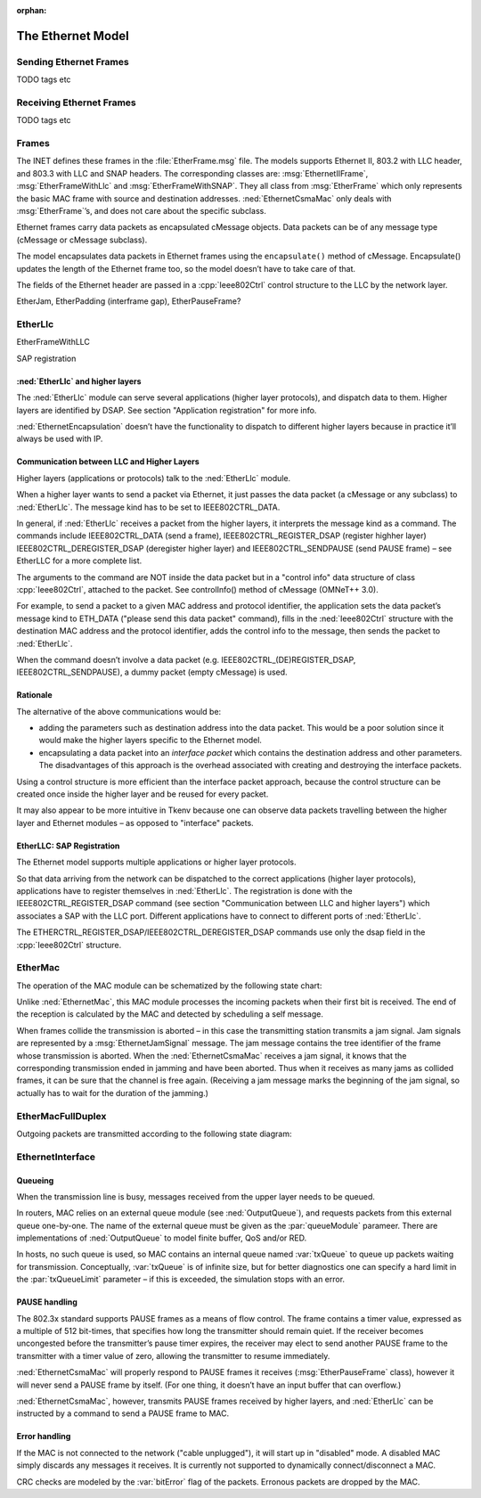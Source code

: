 :orphan:

.. _dg:cha:ethernet:

The Ethernet Model
==================

Sending Ethernet Frames
-----------------------

TODO tags etc

Receiving Ethernet Frames
-------------------------

TODO tags etc

Frames
------

The INET defines these frames in the :file:`EtherFrame.msg` file.
The models supports Ethernet II, 803.2 with LLC header, and 803.3 with
LLC and SNAP headers. The corresponding classes are:
:msg:`EthernetIIFrame`, :msg:`EtherFrameWithLlc` and
:msg:`EtherFrameWithSNAP`. They all class from :msg:`EtherFrame` which
only represents the basic MAC frame with source and destination
addresses. :ned:`EthernetCsmaMac` only deals with :msg:`EtherFrame`’s, and does
not care about the specific subclass.

Ethernet frames carry data packets as encapsulated cMessage objects.
Data packets can be of any message type (cMessage or cMessage subclass).

The model encapsulates data packets in Ethernet frames using the
``encapsulate()`` method of cMessage. Encapsulate() updates the
length of the Ethernet frame too, so the model doesn’t have to take care
of that.

The fields of the Ethernet header are passed in a :cpp:`Ieee802Ctrl`
control structure to the LLC by the network layer.

EtherJam, EtherPadding (interframe gap), EtherPauseFrame?

EtherLlc
--------

EtherFrameWithLLC

SAP registration

:ned:`EtherLlc` and higher layers
~~~~~~~~~~~~~~~~~~~~~~~~~~~~~~~~~

The :ned:`EtherLlc` module can serve several applications (higher layer
protocols), and dispatch data to them. Higher layers are identified by
DSAP. See section "Application registration" for more info.

:ned:`EthernetEncapsulation` doesn’t have the functionality to dispatch to
different higher layers because in practice it’ll always be used with
IP.

Communication between LLC and Higher Layers
~~~~~~~~~~~~~~~~~~~~~~~~~~~~~~~~~~~~~~~~~~~

Higher layers (applications or protocols) talk to the :ned:`EtherLlc`
module.

When a higher layer wants to send a packet via Ethernet, it just passes
the data packet (a cMessage or any subclass) to :ned:`EtherLlc`. The
message kind has to be set to IEEE802CTRL_DATA.

In general, if :ned:`EtherLlc` receives a packet from the higher layers,
it interprets the message kind as a command. The commands include
IEEE802CTRL_DATA (send a frame), IEEE802CTRL_REGISTER_DSAP (register
highher layer) IEEE802CTRL_DEREGISTER_DSAP (deregister higher layer) and
IEEE802CTRL_SENDPAUSE (send PAUSE frame) – see EtherLLC for a more
complete list.

The arguments to the command are NOT inside the data packet but in a
"control info" data structure of class :cpp:`Ieee802Ctrl`, attached to
the packet. See controlInfo() method of cMessage (OMNeT++ 3.0).

For example, to send a packet to a given MAC address and protocol
identifier, the application sets the data packet’s message kind to
ETH_DATA ("please send this data packet" command), fills in the
:ned:`Ieee802Ctrl` structure with the destination MAC address and the
protocol identifier, adds the control info to the message, then sends
the packet to :ned:`EtherLlc`.

When the command doesn’t involve a data packet (e.g.
IEEE802CTRL_(DE)REGISTER_DSAP, IEEE802CTRL_SENDPAUSE), a dummy packet
(empty cMessage) is used.

Rationale
~~~~~~~~~

The alternative of the above communications would be:

-  adding the parameters such as destination address into the data
   packet. This would be a poor solution since it would make the higher
   layers specific to the Ethernet model.

-  encapsulating a data packet into an *interface packet* which contains
   the destination address and other parameters. The disadvantages of
   this approach is the overhead associated with creating and destroying
   the interface packets.

Using a control structure is more efficient than the interface packet
approach, because the control structure can be created once inside the
higher layer and be reused for every packet.

It may also appear to be more intuitive in Tkenv because one can observe
data packets travelling between the higher layer and Ethernet modules –
as opposed to "interface" packets.

EtherLLC: SAP Registration
~~~~~~~~~~~~~~~~~~~~~~~~~~

The Ethernet model supports multiple applications or higher layer
protocols.

So that data arriving from the network can be dispatched to the correct
applications (higher layer protocols), applications have to register
themselves in :ned:`EtherLlc`. The registration is done with the
IEEE802CTRL_REGISTER_DSAP command (see section "Communication between
LLC and higher layers") which associates a SAP with the LLC port.
Different applications have to connect to different ports of
:ned:`EtherLlc`.

The ETHERCTRL_REGISTER_DSAP/IEEE802CTRL_DEREGISTER_DSAP commands use
only the dsap field in the :cpp:`Ieee802Ctrl` structure.

EtherMac
--------

The operation of the MAC module can be schematized by the following
state chart:

.. graphviz:: figures/EtherMAC_txstates.dot
   :align: center

Unlike :ned:`EthernetMac`, this MAC module processes the incoming
packets when their first bit is received. The end of the reception is
calculated by the MAC and detected by scheduling a self message.

When frames collide the transmission is aborted – in this case the
transmitting station transmits a jam signal. Jam signals are represented
by a :msg:`EthernetJamSignal` message. The jam message contains the tree
identifier of the frame whose transmission is aborted. When the
:ned:`EthernetCsmaMac` receives a jam signal, it knows that the corresponding
transmission ended in jamming and have been aborted. Thus when it
receives as many jams as collided frames, it can be sure that the
channel is free again. (Receiving a jam message marks the beginning of
the jam signal, so actually has to wait for the duration of the
jamming.)

EtherMacFullDuplex
------------------

Outgoing packets are transmitted according to the following state
diagram:

.. graphviz:: figures/EtherMACFullDuplex_txstates.dot
   :align: center

EthernetInterface
-----------------

Queueing
~~~~~~~~

When the transmission line is busy, messages received from the upper
layer needs to be queued.

In routers, MAC relies on an external queue module (see
:ned:`OutputQueue`), and requests packets from this external queue
one-by-one. The name of the external queue must be given as the
:par:`queueModule` parameer. There are implementations of
:ned:`OutputQueue` to model finite buffer, QoS and/or RED.

In hosts, no such queue is used, so MAC contains an internal queue named
:var:`txQueue` to queue up packets waiting for transmission.
Conceptually, :var:`txQueue` is of infinite size, but for better
diagnostics one can specify a hard limit in the :par:`txQueueLimit`
parameter – if this is exceeded, the simulation stops with an error.

.. _subsec:pause_handling:

PAUSE handling
~~~~~~~~~~~~~~

The 802.3x standard supports PAUSE frames as a means of flow control.
The frame contains a timer value, expressed as a multiple of 512
bit-times, that specifies how long the transmitter should remain quiet.
If the receiver becomes uncongested before the transmitter’s pause timer
expires, the receiver may elect to send another PAUSE frame to the
transmitter with a timer value of zero, allowing the transmitter to
resume immediately.

:ned:`EthernetCsmaMac` will properly respond to PAUSE frames it receives
(:msg:`EtherPauseFrame` class), however it will never send a PAUSE frame
by itself. (For one thing, it doesn’t have an input buffer that can
overflow.)

:ned:`EthernetCsmaMac`, however, transmits PAUSE frames received by higher
layers, and :ned:`EtherLlc` can be instructed by a command to send a
PAUSE frame to MAC.

Error handling
~~~~~~~~~~~~~~

If the MAC is not connected to the network ("cable unplugged"), it will
start up in "disabled" mode. A disabled MAC simply discards any messages
it receives. It is currently not supported to dynamically
connect/disconnect a MAC.

CRC checks are modeled by the :var:`bitError` flag of the packets.
Erronous packets are dropped by the MAC.

